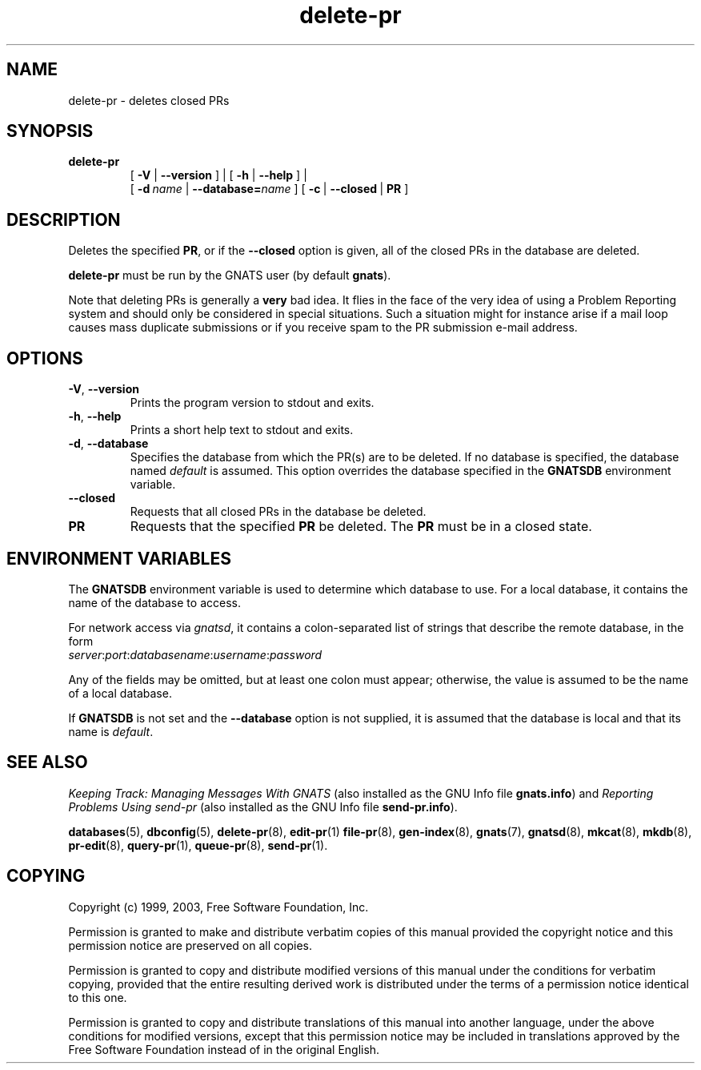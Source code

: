 .\" Copyright (c) 1999, 2003 Free Software Foundation, Inc.
.\" See section COPYING for conditions for redistribution
.TH delete-pr 8 "August 2003" "GNATS 4.2.0" "GNATS Admininstration Utilities"
.de BP
.sp
.ti -.2i
\(**
..
.SH NAME
delete\-pr \- deletes closed PRs
.SH SYNOPSIS
.hy 0
.na
.TP
.B delete\-pr
[
.B \-V 
|
.B \-\-version
]
|
[
.B \-h
|
.B \-\-help
]
|
.br
[
.BI -d \ name
|
.BI --database= name
]
[
.BR \-c\  | \ \-\-closed\  | \ PR
]
.ad b
.hy 1
.SH DESCRIPTION
Deletes the specified
.BR PR ,
or if the \fB\-\-closed\fR option is given, all of the closed PRs in the
database are deleted.
.P
\fBdelete-pr\fR must be run by the GNATS user (by default \fBgnats\fR).
.P
Note that deleting PRs is generally a \fBvery\fR bad idea.  It flies
in the face of the very idea of using a Problem Reporting system and
should only be considered in special situations.  Such a situation
might for instance arise if a mail loop causes mass duplicate
submissions or if you receive spam to the PR submission e-mail
address.
.SH OPTIONS
.TP
.B \-V\fR,\fB \-\-version
Prints the program version to stdout and exits.
.TP
.B \-h\fR,\fB \-\-help
Prints a short help text to stdout and exits.
.TP
.B \-d\fR,\fB \-\-database
Specifies the database from which the PR(s) are to be deleted.  If no
database is specified, the database named \fIdefault\fR is assumed.
This option overrides the database specified in the \fBGNATSDB\fR
environment variable.
.TP
.B \-\-closed
Requests that all closed PRs in the database be deleted.
.TP
.B PR
Requests that the specified \fBPR\fR be deleted.  The \fBPR\fR must be
in a closed state.
.SH ENVIRONMENT VARIABLES
The \fBGNATSDB\fR environment variable is used to determine which database to
use.  For a local database, it contains the name of the database to access.
.P
For network access via \fIgnatsd\fR, it contains a colon-separated list
of strings that describe the remote database, in the form
.TP
\fIserver\fR:\fIport\fR:\fIdatabasename\fR:\fIusername\fR:\fIpassword\fR
.P
Any of the fields may be omitted, but at least one colon must appear;
otherwise, the value is assumed to be the name of a local database.
.P
If \fBGNATSDB\fR is not set and the \fB--database\fR option is not
supplied, it is assumed that the database is local and that its name
is
\fIdefault\fR.
.SH "SEE ALSO"
.I Keeping Track: Managing Messages With GNATS
(also installed as the GNU Info file
.BR gnats.info )
and
.I Reporting Problems Using send-pr
(also installed as the GNU Info file
.BR send-pr.info ).
.LP
.BR databases (5),
.BR dbconfig (5),
.BR delete-pr (8),
.BR edit-pr (1)
.BR file-pr (8),
.BR gen-index (8),
.BR gnats (7),
.BR gnatsd (8),
.BR mkcat (8),
.BR mkdb (8),
.BR pr-edit (8),
.BR query-pr (1),
.BR queue-pr (8),
.BR send-pr (1).
.SH COPYING
Copyright (c) 1999, 2003, Free Software Foundation, Inc.
.PP
Permission is granted to make and distribute verbatim copies of
this manual provided the copyright notice and this permission notice
are preserved on all copies.
.PP
Permission is granted to copy and distribute modified versions of this
manual under the conditions for verbatim copying, provided that the
entire resulting derived work is distributed under the terms of a
permission notice identical to this one.
.PP
Permission is granted to copy and distribute translations of this
manual into another language, under the above conditions for modified
versions, except that this permission notice may be included in
translations approved by the Free Software Foundation instead of in
the original English.
